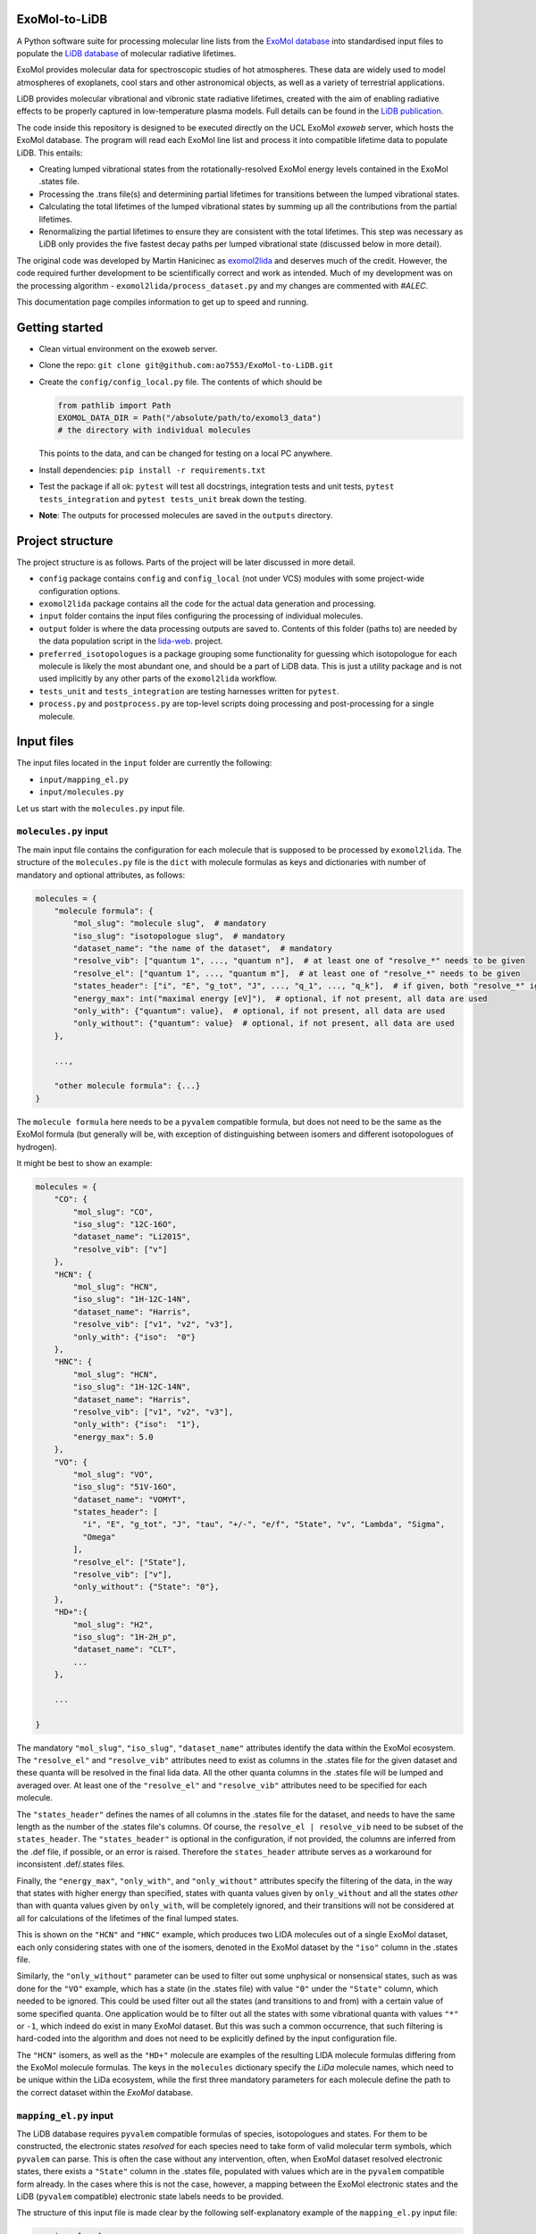 ExoMol-to-LiDB
==============

A Python software suite for processing molecular line lists from the 
`ExoMol database <https://www.exomol.com/>`_ into standardised input files to populate the
`LiDB database <https://www.exomol.com/lidb>`_ of molecular radiative lifetimes.

ExoMol provides molecular data for spectroscopic studies of hot atmospheres. These data 
are widely used to model atmospheres of exoplanets, cool stars and other astronomical 
objects, as well as a variety of terrestrial applications. 

LiDB provides molecular vibrational and vibronic state radiative lifetimes, created with 
the aim of enabling radiative effects to be properly captured in low-temperature plasma 
models. Full details can be found in the 
`LiDB publication <https://iopscience.iop.org/article/10.1088/1361-6595/aceeb0/meta>`_.

The code inside this repository is designed to be executed directly on the UCL ExoMol
*exoweb* server, which hosts the ExoMol database. The program will read each ExoMol line 
list and process it into compatible lifetime data to populate LiDB. This entails:

- Creating lumped vibrational states from the rotationally-resolved ExoMol energy levels 
  contained in the ExoMol .states file.

- Processing the .trans file(s) and determining partial lifetimes for transitions 
  between the lumped vibrational states.

- Calculating the total lifetimes of the lumped vibrational states by summing up all the 
  contributions from the partial lifetimes.

- Renormalizing the partial lifetimes to ensure they are consistent with the total 
  lifetimes. This step was necessary as LiDB only provides the five fastest decay paths 
  per lumped vibrational state (discussed below in more detail).

The original code was developed by Martin Hanicinec as 
`exomol2lida <https://github.com/ExoMol/exomol2lida>`_ and deserves much of the credit. 
However, the code required further development to be scientifically correct and work as 
intended. Much of my development was on the processing algorithm 
- ``exomol2lida/process_dataset.py`` and my changes are commented with *#ALEC*.

This documentation page compiles information to get up to speed and running.

Getting started
===============

- Clean virtual environment on the exoweb server.

- Clone the repo: ``git clone git@github.com:ao7553/ExoMol-to-LiDB.git``

- Create the ``config/config_local.py`` file. The contents of which should be

  .. code-block:: python

    from pathlib import Path
    EXOMOL_DATA_DIR = Path("/absolute/path/to/exomol3_data")
    # the directory with individual molecules

  This points to the data, and can be changed for testing on a local PC anywhere.

- Install dependencies: ``pip install -r requirements.txt``

- Test the package if all ok: ``pytest`` will test all docstrings, integration tests and
  unit tests, ``pytest tests_integration`` and ``pytest tests_unit`` break down the
  testing.

- **Note**: The outputs for processed molecules are saved in the ``outputs`` directory.


Project structure
=================

The project structure is as follows. Parts of the project will be later discussed in
more detail.

- ``config`` package contains ``config`` and ``config_local`` (not under VCS) modules
  with some project-wide configuration options.

- ``exomol2lida`` package contains all the code for the actual data generation
  and processing.

- ``input`` folder contains the input files configuring the processing of individual
  molecules.

- ``output`` folder is where the data processing outputs are saved to. Contents of this
  folder (paths to) are needed by the data population script in the
  `lida-web <https://github.com/ExoMol/lida-web>`_. project.

- ``preferred_isotopologues`` is a package grouping some functionality for guessing
  which isotopologue for each molecule is likely the most abundant one, and should be
  a part of LiDB data. This is just a utility package and is not used implicitly by
  any other parts of the ``exomol2lida`` workflow.

- ``tests_unit`` and ``tests_integration`` are testing harnesses written for ``pytest``.

- ``process.py`` and ``postprocess.py`` are top-level scripts doing processing and
  post-processing for a single molecule.


Input files
===========

The input files located in the ``input`` folder are currently the following:

- ``input/mapping_el.py``
- ``input/molecules.py``

Let us start with the ``molecules.py`` input file.


``molecules.py`` input
----------------------

The main input file contains the configuration for each molecule that is supposed to
be processed by ``exomol2lida``. The structure of the ``molecules.py`` file is the
``dict`` with molecule formulas as keys and dictionaries with number of mandatory and
optional attributes, as follows:

.. code-block:: python

    molecules = {
        "molecule formula": {
            "mol_slug": "molecule slug",  # mandatory
            "iso_slug": "isotopologue slug",  # mandatory
            "dataset_name": "the name of the dataset",  # mandatory
            "resolve_vib": ["quantum 1", ..., "quantum n"],  # at least one of "resolve_*" needs to be given
            "resolve_el": ["quantum 1", ..., "quantum m"],  # at least one of "resolve_*" needs to be given
            "states_header": ["i", "E", "g_tot", "J", ..., "q_1", ..., "q_k"],  # if given, both "resolve_*" ignored
            "energy_max": int("maximal energy [eV]"),  # optional, if not present, all data are used
            "only_with": {"quantum": value},  # optional, if not present, all data are used
            "only_without": {"quantum": value}  # optional, if not present, all data are used
        },

        ...,

        "other molecule formula": {...}
    }

The ``molecule formula`` here needs to be a ``pyvalem`` compatible formula, but does not
need to be the same as the ExoMol formula (but generally will be, with exception
of distinguishing between isomers and different isotopologues of hydrogen).

It might be best to show an example:

.. code-block:: python

    molecules = {
        "CO": {
            "mol_slug": "CO",
            "iso_slug": "12C-16O",
            "dataset_name": "Li2015",
            "resolve_vib": ["v"]
        },
        "HCN": {
            "mol_slug": "HCN",
            "iso_slug": "1H-12C-14N",
            "dataset_name": "Harris",
            "resolve_vib": ["v1", "v2", "v3"],
            "only_with": {"iso":  "0"}
        },
        "HNC": {
            "mol_slug": "HCN",
            "iso_slug": "1H-12C-14N",
            "dataset_name": "Harris",
            "resolve_vib": ["v1", "v2", "v3"],
            "only_with": {"iso":  "1"},
            "energy_max": 5.0
        },
        "VO": {
            "mol_slug": "VO",
            "iso_slug": "51V-16O",
            "dataset_name": "VOMYT",
            "states_header": [
              "i", "E", "g_tot", "J", "tau", "+/-", "e/f", "State", "v", "Lambda", "Sigma",
              "Omega"
            ],
            "resolve_el": ["State"],
            "resolve_vib": ["v"],
            "only_without": {"State": "0"},
        },
        "HD+":{
            "mol_slug": "H2",
            "iso_slug": "1H-2H_p",
            "dataset_name": "CLT",
            ...
        },

        ...

    }

The mandatory ``"mol_slug"``, ``"iso_slug"``, ``"dataset_name"`` attributes identify
the data within the ExoMol ecosystem. The ``"resolve_el"`` and ``"resolve_vib"``
attributes need to exist as columns in the .states file for the given dataset and these
quanta will be resolved in the final lida data. All the other quanta columns in the .states
file will be lumped and averaged over. At least one of the ``"resolve_el"`` and
``"resolve_vib"`` attributes need to be specified for each molecule.

The ``"states_header"`` defines the names of all columns in the .states file for the
dataset, and needs to have the same length as the number of the .states file's columns.
Of course, the ``resolve_el | resolve_vib`` need to be subset of the ``states_header``.
The ``"states_header"`` is optional in the configuration, if not provided, the columns
are inferred from the .def file, if possible, or an error is raised. Therefore the
``states_header`` attribute serves as a workaround for inconsistent .def/.states files.

Finally, the ``"energy_max"``, ``"only_with"``, and ``"only_without"`` attributes
specify the filtering of the data, in the way that states with higher energy than
specified, states with quanta values given by ``only_without`` and all the states
*other* than with quanta values given by ``only_with``, will be completely ignored, and
their transitions will not be considered at all for calculations of the lifetimes
of the final lumped states.

This is shown on the ``"HCN"`` and ``"HNC"`` example, which produces two LIDA molecules
out of a single ExoMol dataset, each only considering states with one of the
isomers, denoted in the ExoMol dataset by the ``"iso"`` column in the .states file.

Similarly, the ``"only_without"`` parameter can be used to filter out some unphysical
or nonsensical states, such as was done for the ``"VO"`` example, which has a state
(in the .states file) with value ``"0"`` under the ``"State"`` column, which needed to
be ignored. This could be used filter out all the states (and transitions to and from)
with a certain value of some specified quanta. One application would be to filter out
all the states with some vibrational quanta with values ``"*"`` or ``-1``, which indeed
do exist in many ExoMol dataset. But this was such a common occurrence, that such
filtering is hard-coded into the algorithm and does not need to be explicitly defined
by the input configuration file.

The ``"HCN"`` isomers, as well as the ``"HD+"`` molecule are examples of the
resulting LIDA molecule formulas differing from the ExoMol molecule formulas. The
keys in the ``molecules`` dictionary specify the *LiDa* molecule names, which need to be
unique within the LiDa ecosystem, while the first three mandatory parameters for each
molecule define the path to the correct dataset within the *ExoMol* database.


``mapping_el.py`` input
-----------------------

The LiDB database requires ``pyvalem``
compatible formulas of species, isotopologues and states. For them to be constructed,
the electronic states *resolved* for each species need to take form of valid molecular
term symbols, which ``pyvalem`` can parse. This is often the case without any
intervention, often, when ExoMol dataset resolved electronic states, there exists a
``"State"`` column in the .states file, populated with values which are in the
``pyvalem`` compatible form already. In the cases where this is not the case, however,
a mapping between the ExoMol electronic states and the LiDB (``pyvalem`` compatible)
electronic state labels needs to be provided.

The structure of this input file is made clear by the following self-explanatory
example of the ``mapping_el.py`` input file:

.. code-block:: python

    mapping_el = {
        "SiH": {
            ("a4Sigma",): "a(4SIGMA-)",
            ("B2Sigma",): "B(2SIGMA-)",
        },
        "NaH": {
            ("X",): "X(1SIGMA+)",
            ("A",): "A(1SIGMA+)"
        },
        "CN": {
            ("X",): "X(2SIGMA+)",
            ("A",): "A(2PI)",
            ("B",): "B(2SIGMA+)"
        },

        ...

    }

In theory, there might be more than a single column of the ExoMol .states file
associated with the *electronic* state, all necessary to resolve for LiDB, which is
the reason for the keys of the mapping above being tuples. In all the examples above
(and indeed in all the datasets processed so far), however, there is only a single
column in the .states file describing the electronic state, which has been considered
important to resolve for the lumped LiDB states. That is why all the ``tuple`` keys in
the ``mapping_el`` dicts have only a single value. In the example above, the ``"X"`` and
``"A"`` as keys on the ``"NaH"`` molecule actually represent all the possible values
of the ``"State"`` column on the .states file for the NaH ExoMol dataset, where the
corresponding input in the ``molecules.py`` would be
``"NaH": {..., "resolve_el": ["State"], ...}``.


Output files
============

Running the ``exomol2lida`` algorithm (described further below) for all the molecules
defined in the input files will result in the output files saved into the ``output``
folder with a similar structure as:

.. code-block:: bash

    $ tree output/

    output
    ├── ...
    |   ...
    ├── CN
    │   ├── meta_data.json
    │   ├── states_composite_map.py
    │   ├── states_data.csv
    │   ├── states_electronic.csv
    │   ├── states_electronic_raw.csv
    │   ├── states_vibrational.csv
    │   └── transitions_data.csv
    ├── CO
    │   ├── meta_data.json
    │   ├── states_composite_map.py
    │   ├── states_data.csv
    │   ├── states_vibrational.csv
    │   └── transitions_data.csv
    |   ...
    ├── ...


``metadata.json``
-----------------
This file compiles all the metadata about the processed dataset, as an example, the
following was recorded for the ``CN`` molecule:

.. code-block:: console
    $ nano output/CN/meta_data.json

    {
      "input": {
        "mol_slug": "CN",
        "iso_slug": "12C-14N",
        "dataset_name": "Trihybrid",
        "states_header": [
          "i", "E", "g_tot", "J", "unc", "tau", "g", "+/-", "e/f", "State", "v",
          "Lambda", "Sigma", "Omega", "Source", "E_Duo"
        ],
        "resolve_el": ["State"],
        "resolve_vib": ["v"]
      },
      "iso_formula": "(12C)(14N)",
      "version": 20210526,
      "mass": 26.0030740045,
      "processed_on": "2022-02-02 12:25:56.214840"
    }

The metadata file contains the original input file for the molecule exactly as was
when the dataset was processed, plus some more metadata belonging to the ExoMol dataset.
In particular, the version recorded might be used in some automatic management of
newly released ExoMol line lists and their *propagation* into the LiDB database.


``states_data.csv``
-------------------
This is a file recording the lifetimes and energies of all the newly defined *lumped*
states, generated by the ``exomol2lida`` algorithm from the original states from the
ExoMol dataset's .states file. The lifetimes are in [s] and the energies in [eV]. The
example for the CN molecule looks as follows:

.. code-block:: console

    $ nano output/CN/states_data.csv

    i,   tau,                    E
    0,   inf,                    0.00023
    1,   0.10943243874229817,    0.25345
    2,   0.057139791266185895,   0.50341
    3,   0.03905472113608493,    0.75011
    ...
    98,  1.4510310386401931e-06, 7.25698
    99,  0.33311171927799127,    7.26205
    100, 0.0001961755103469539,  7.27088

The ``i`` column gives the unique ids of the *lumped* states generated from the original
ExoMol highly resolved states.


``states_composite_map.py``
---------------------------
This file gives the mapping between the ids of the *lumped* states and the ids of the
*original* ExoMol states (from the first column of the .states file). Again, the example
for the molecule above would be

.. code-block:: console

    $ nano output/CN/states_composite_map.py

    data = {
        0: {1, 102, 203, ..., 27798, 27868, 27937},
        1: {...},
        ...
        99: {...},
        100: {101, 202, 342, ..., 5275, 5413, 5551}
    }

This mapping makes for easy checks which of the original highly resolved states belong
to each lumped state (or *composite state*).


``states_vibrational.csv``
--------------------------
This file specifies the resolved vibrational quanta per each lumped state, e.g.

.. code-block:: console

    $ nano output/CN/states_vibrational.csv

    i,   v
    0,   0
    1,   1
    2,   2
    ...
    98,  20
    99,  39
    100, 39

In this example, only a single column ``v`` exists, because input config for this dataset
would have been set as ``"CN": {..., "resolve_vib": ["v"], ...}``, but more vibrational
quanta will generally be resolved for polyatomic molecules, resulting in more columns, such
as columns ``i, v1, v2, v3`` for the ``HCN`` molecule for example.
For the datasets which do not resolve vibrational states, these files will not exist.


``states_electronic_raw.csv``, ``states_electronic.csv``
--------------------------------------------------------
These files specify the resolved electronic quanta per each lumped state. The raw file
simply gives the original values of the columns in the ``"resolve_el": ["q1", ...]``
input parameter. The second file reflects the mapping from ``input/mapping_el.py`` and
gives the ``pyvalem`` compatible molecular term symbols, such as

.. code-block:: console

    $ nano output/CN/states_electronic_raw.csv

    i,   State
    0,   X
    1,   X
    2,   X
    ...
    98,  B
    99,  X
    100, A

    $ nano output/CN/states_electronic.csv

    i,   State
    0,   X(2SIGMA+)
    1,   X(2SIGMA+)
    2,   X(2SIGMA+)
    ...
    98,  B(2SIGMA+)
    99,  X(2SIGMA+)
    100, A(2PI)

In the cases where the electronic quanta values from the ExoMol .states file are already
``pyvalem`` compatible molecular terms and no ``input/mapping_el.py`` entry is needed,
both the ``output/formula/states_electronic_raw.csv`` and
``output/formula/states_electronic.csv`` will exist and will simply be identical.
For the datasets which will not resolve electronic states, these files will not exist.
While the ``states_electronic_raw.csv`` is produced by the ``exomol2lida.process_dataset``
module, the ``states_electronic.csv`` is produced by the ``exomol2lida.postprocess_dataset``


``transitions_data.csv``
------------------------
The last output file contains the transitions between the *lumped* states with their
calculated partial lifetimes. The same example of the ``CN`` molecule gives

.. code-block:: console

    $ nano output/CN/transitions_data.csv

    i,   f,  tau_if
    1,   0,  0.10943243874229817
    2,   0,  1.2059110179290697
    2,   1,  0.059981920029654155
    ...
    100, 29, 56790.90109600513
    100, 30, 0.9100356742558192
    100, 31, 0.00029494955495862026

The ``i``, ``f`` values refer to the ids of the *lumped* states.

The top-level scripts
=====================
Two top-level script exist which trigger the whole workflow. Assuming there exist an
input entry for molecule, e.g. ``"H2O"`` in the ``input/molecules.py`` file, the
calculation of the LiDB data for this molecule can be run by

.. code-block:: bash

    python process.py H2O

Similarly, the data can be post-processed (after processing finished) aby running

.. code-block:: bash

    python postprocess.py H2O

This assumes that if electronic states are resolved for this molecule, they either
can be parsed automatically by the ``DatasetPostProcessor``, or the
``input/mapping_el.py`` input file has defined the mapping to the valid molecular term
symbols.

Both can be run together by

.. code-block:: bash

    python process.py H2O --postprocess

If anything goes wrong, hopefully the error message will give a hint on what happened.
The processing and post-processing workflow can also be run on all the molecules found
in the input files, by running

.. code-block:: bash

    python process.py all --postprocess

